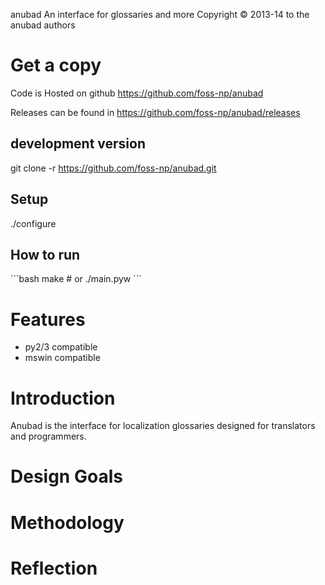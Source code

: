 anubad
An interface for glossaries and more
Copyright © 2013-14 to the anubad authors

* Get a copy
Code is Hosted on github
https://github.com/foss-np/anubad

Releases can be found in
https://github.com/foss-np/anubad/releases

** development version
   git clone -r https://github.com/foss-np/anubad.git

** Setup
  ./configure

** How to run
  ```bash
  make # or
  ./main.pyw
  ```

* Features

- py2/3 compatible
- mswin compatible


* Introduction
Anubad is the interface for localization glossaries designed for
translators and programmers.

* Design Goals

* Methodology

* Reflection
